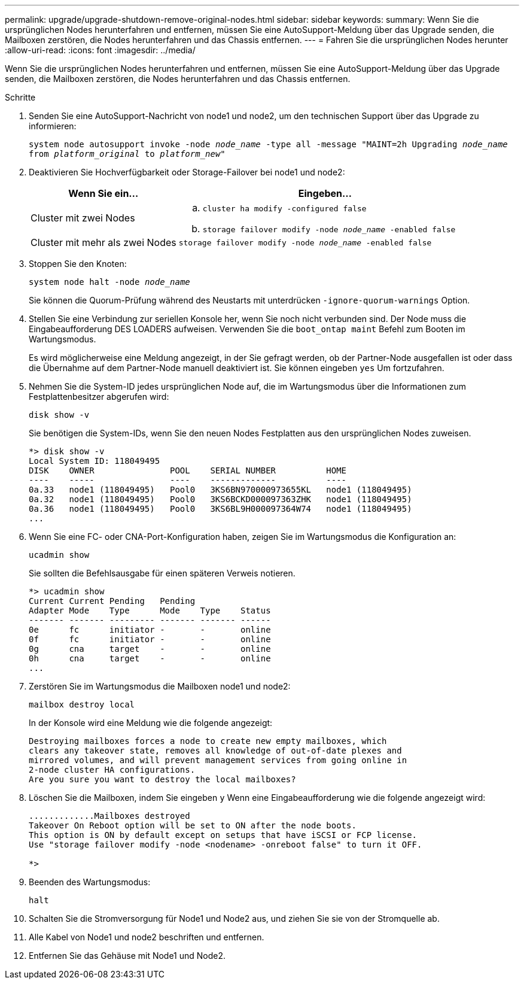 ---
permalink: upgrade/upgrade-shutdown-remove-original-nodes.html 
sidebar: sidebar 
keywords:  
summary: Wenn Sie die ursprünglichen Nodes herunterfahren und entfernen, müssen Sie eine AutoSupport-Meldung über das Upgrade senden, die Mailboxen zerstören, die Nodes herunterfahren und das Chassis entfernen. 
---
= Fahren Sie die ursprünglichen Nodes herunter
:allow-uri-read: 
:icons: font
:imagesdir: ../media/


[role="lead"]
Wenn Sie die ursprünglichen Nodes herunterfahren und entfernen, müssen Sie eine AutoSupport-Meldung über das Upgrade senden, die Mailboxen zerstören, die Nodes herunterfahren und das Chassis entfernen.

.Schritte
. Senden Sie eine AutoSupport-Nachricht von node1 und node2, um den technischen Support über das Upgrade zu informieren:
+
`system node autosupport invoke -node _node_name_ -type all -message "MAINT=2h Upgrading _node_name_ from _platform_original_ to _platform_new_"`

. Deaktivieren Sie Hochverfügbarkeit oder Storage-Failover bei node1 und node2:
+
[cols="1,2"]
|===
| Wenn Sie ein... | Eingeben... 


 a| 
Cluster mit zwei Nodes
 a| 
.. `cluster ha modify -configured false`
.. `storage failover modify -node _node_name_ -enabled false`




 a| 
Cluster mit mehr als zwei Nodes
 a| 
`storage failover modify -node _node_name_ -enabled false`

|===
. Stoppen Sie den Knoten:
+
`system node halt -node _node_name_`

+
Sie können die Quorum-Prüfung während des Neustarts mit unterdrücken `-ignore-quorum-warnings` Option.

. Stellen Sie eine Verbindung zur seriellen Konsole her, wenn Sie noch nicht verbunden sind. Der Node muss die Eingabeaufforderung DES LOADERS aufweisen. Verwenden Sie die `boot_ontap maint` Befehl zum Booten im Wartungsmodus.
+
Es wird möglicherweise eine Meldung angezeigt, in der Sie gefragt werden, ob der Partner-Node ausgefallen ist oder dass die Übernahme auf dem Partner-Node manuell deaktiviert ist. Sie können eingeben `yes` Um fortzufahren.

. [[shutdown_Node_step5]]Nehmen Sie die System-ID jedes ursprünglichen Node auf, die im Wartungsmodus über die Informationen zum Festplattenbesitzer abgerufen wird:
+
`disk show -v`

+
Sie benötigen die System-IDs, wenn Sie den neuen Nodes Festplatten aus den ursprünglichen Nodes zuweisen.

+
[listing]
----
*> disk show -v
Local System ID: 118049495
DISK    OWNER               POOL    SERIAL NUMBER          HOME
----    -----               ----    -------------          ----
0a.33   node1 (118049495)   Pool0   3KS6BN970000973655KL   node1 (118049495)
0a.32   node1 (118049495)   Pool0   3KS6BCKD000097363ZHK   node1 (118049495)
0a.36   node1 (118049495)   Pool0   3KS6BL9H000097364W74   node1 (118049495)
...
----
. Wenn Sie eine FC- oder CNA-Port-Konfiguration haben, zeigen Sie im Wartungsmodus die Konfiguration an:
+
`ucadmin show`

+
Sie sollten die Befehlsausgabe für einen späteren Verweis notieren.

+
[listing]
----
*> ucadmin show
Current Current Pending   Pending
Adapter Mode    Type      Mode    Type    Status
------- ------- --------- ------- ------- ------
0e      fc      initiator -       -       online
0f      fc      initiator -       -       online
0g      cna     target    -       -       online
0h      cna     target    -       -       online
...
----
. Zerstören Sie im Wartungsmodus die Mailboxen node1 und node2: +
+
`mailbox destroy local`

+
In der Konsole wird eine Meldung wie die folgende angezeigt:

+
[listing]
----
Destroying mailboxes forces a node to create new empty mailboxes, which
clears any takeover state, removes all knowledge of out-of-date plexes and
mirrored volumes, and will prevent management services from going online in
2-node cluster HA configurations.
Are you sure you want to destroy the local mailboxes?
----
. Löschen Sie die Mailboxen, indem Sie eingeben `y` Wenn eine Eingabeaufforderung wie die folgende angezeigt wird:
+
[listing]
----
.............Mailboxes destroyed
Takeover On Reboot option will be set to ON after the node boots.
This option is ON by default except on setups that have iSCSI or FCP license.
Use "storage failover modify -node <nodename> -onreboot false" to turn it OFF.

*>
----
. Beenden des Wartungsmodus:
+
`halt`

. Schalten Sie die Stromversorgung für Node1 und Node2 aus, und ziehen Sie sie von der Stromquelle ab.
. Alle Kabel von Node1 und node2 beschriften und entfernen.
. Entfernen Sie das Gehäuse mit Node1 und Node2.

